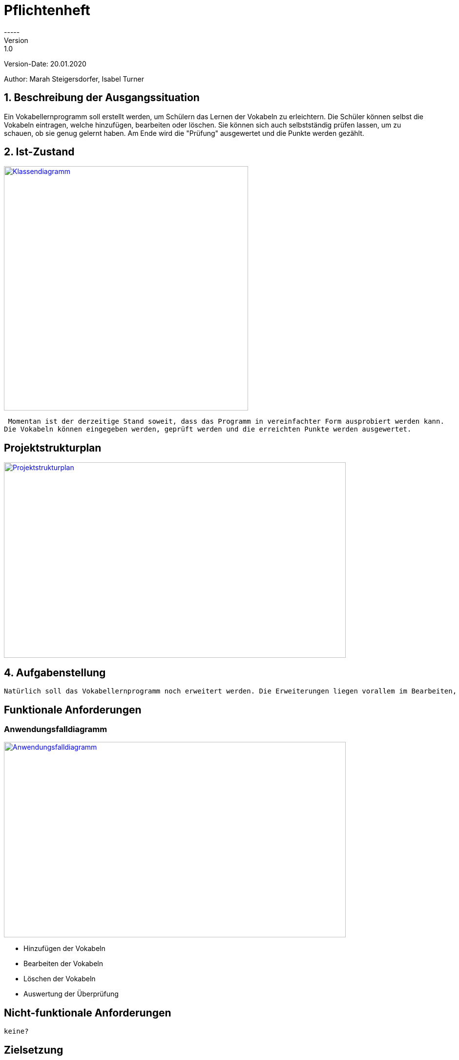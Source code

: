 # Pflichtenheft
-----
Version: 1.0

Version-Date: 20.01.2020

Author: Marah Steigersdorfer, Isabel Turner

## 1. Beschreibung der Ausgangssituation
Ein Vokabellernprogramm soll erstellt werden, um Schülern das Lernen der Vokabeln zu erleichtern.
Die Schüler können selbst die Vokabeln eintragen, welche hinzufügen, bearbeiten oder löschen.
Sie können sich auch selbstständig prüfen lassen, um zu schauen, ob sie genug gelernt haben.
Am Ende wird die "Prüfung" ausgewertet und die Punkte werden gezählt.

## 2. Ist-Zustand
[link=https://i.imgur.com/PXAt8kT.jpg]
image::https://i.imgur.com/PXAt8kT.jpg[Klassendiagramm,500,500]

 Momentan ist der derzeitige Stand soweit, dass das Programm in vereinfachter Form ausprobiert werden kann.
Die Vokabeln können eingegeben werden, geprüft werden und die erreichten Punkte werden ausgewertet.

## Projektstrukturplan
[link=https://i.imgur.com/0dDuWJA.png]
image::https://i.imgur.com/0dDuWJA.png[Projektstrukturplan,700,400]


## 4. Aufgabenstellung
 Natürlich soll das Vokabellernprogramm noch erweitert werden. Die Erweiterungen liegen vorallem im Bearbeiten, im Löschen, im Hinzufügen der Vokabeln und im Design/Aufbau des Programms.

## Funktionale Anforderungen
### Anwendungsfalldiagramm
[link=https://i.imgur.com/Qbz1Ikq.jpg]
image::https://i.imgur.com/Qbz1Ikq.jpg[Anwendungsfalldiagramm,700,400]

- Hinzufügen der Vokabeln
- Bearbeiten der Vokabeln
- Löschen der Vokabeln
- Auswertung der Überprüfung

## Nicht-funktionale Anforderungen
 keine?


## Zielsetzung
Als Ziel dieses Programms soll vorallem die Effizienz des Lernens der Schüler im Vordergrund stehen.
Die Schüler sollen mehr Freude am Lernen entwickeln und somit bessere Noten erzielen.





